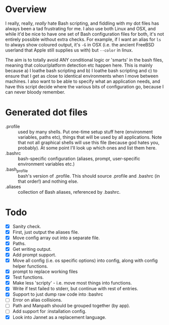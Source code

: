 * Overview

I really, really, /really/ hate Bash scripting, and fiddling with my dot
files has always been a tad frustrating for me.  I also use both Linux
and OSX, and while it'd be nice to have one set of Bash configuration
files for both, it's not entirely possible without extra checks.  For
example, if I want an alias for ~ls~ to always show coloured output,
it's ~-G~ in OSX (i.e. the ancient FreeBSD userland that Apple still
supplies us with) but ~--color~ in linux.

The aim is to totally avoid ANY conditional logic or 'smarts' in the
bash files, meaning that colour/platform detection etc happen
here. This is mainly because a) I loathe bash scripting and b) I
loathe bash scripting and c) to ensure that I get as close to
identical environments when I move between machines.  I also want to
be able to specify what an application needs, and have this script
decide where the various bits of configuration go, because I can never
bloody remember.

* Generated dot files
- .profile :: used by many shells.  Put one-time setup stuff here
  (environment variables, paths etc), things that will be used by
  all applications.  Note that not all graphical shells will use
  this file (because god hates you, probably).  At some point I'll
  look up which ones and list them here.
- .bashrc :: bash-specific configuration (aliases, prompt,
  user-specific environment variables etc.)
- .bash_profile ::  bash's version of .profile.  This should source
  .profile and .bashrc (in that order!) and nothing else.
- .aliases :: collection of Bash aliases, referenced by .bashrc.

* Todo
- [X] Sanity check.
- [X] First, just output the aliases file.
- [X] Move config array out into a separate file.
- [X] Paths.
- [X] Get writing output.
- [X] Add prompt support.
- [X] Move all config (i.e. os specific options) into config, along with config helper functions.
- [X] prompt to replace working files
- [X] Test functions.
- [X] Make less 'scripty' - i.e. move most things into functions.
- [X] Write if test failed to stderr, but continue with rest of entries.
- [X] Support to just dump raw code into :bashrc
- [ ] Error on alias collisions.
- [ ] Path and Manpath should be grouped together (by app).
- [ ] Add support for :installation config.
- [X] Look into Jannet as a replacement language.
